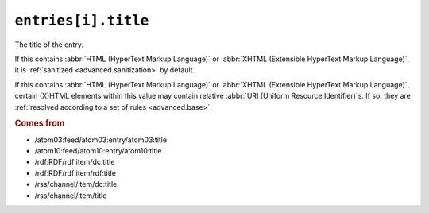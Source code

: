 .. _reference.entry.title:

``entries[i].title``
===========================

The title of the entry.

If this contains :abbr:`HTML (HyperText Markup Language)` or :abbr:`XHTML
(Extensible HyperText Markup Language)`, it is :ref:`sanitized
<advanced.sanitization>` by default.

If this contains :abbr:`HTML (HyperText Markup Language)` or :abbr:`XHTML
(Extensible HyperText Markup Language)`, certain (X)HTML elements within this
value may contain relative :abbr:`URI (Uniform Resource Identifier)`s.  If so,
they are :ref:`resolved according to a set of rules <advanced.base>`.


.. rubric:: Comes from

* /atom03:feed/atom03:entry/atom03:title
* /atom10:feed/atom10:entry/atom10:title
* /rdf:RDF/rdf:item/dc:title
* /rdf:RDF/rdf:item/rdf:title
* /rss/channel/item/dc:title
* /rss/channel/item/title


.. seealso::

    * :ref:`reference.entry.title_detail`
